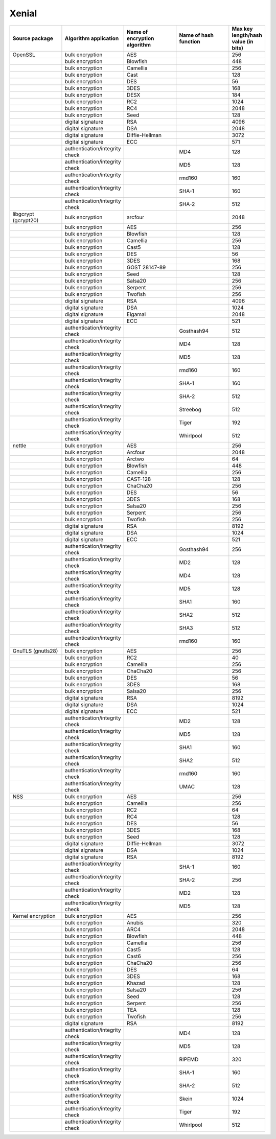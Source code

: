 Xenial
------

.. list-table::
   :header-rows: 1
   :widths: 20 20 20 20 10

   * - **Source package**
     - **Algorithm application**
     - **Name of encryption algorithm**
     - **Name of hash function**
     - **Max key length/hash value (in bits)**
   * - OpenSSL
     - bulk encryption
     - AES
     - 
     - 256
   * - 
     - bulk encryption
     - Blowfish
     - 
     - 448
   * - 
     - bulk encryption
     - Camellia
     - 
     - 256
   * - 
     - bulk encryption
     - Cast
     - 
     - 128
   * - 
     - bulk encryption
     - DES
     - 
     - 56
   * - 
     - bulk encryption
     - 3DES
     - 
     - 168
   * - 
     - bulk encryption
     - DESX
     - 
     - 184
   * - 
     - bulk encryption
     - RC2
     - 
     - 1024
   * - 
     - bulk encryption
     - RC4
     - 
     - 2048
   * - 
     - bulk encryption
     - Seed
     - 
     - 128
   * - 
     - digital signature
     - RSA
     - 
     - 4096
   * - 
     - digital signature
     - DSA
     - 
     - 2048
   * - 
     - digital signature
     - Diffie-Hellman
     - 
     - 3072
   * - 
     - digital signature
     - ECC
     - 
     - 571
   * - 
     - authentication/integrity check
     - 
     - MD4
     - 128
   * - 
     - authentication/integrity check
     - 
     - MD5
     - 128
   * - 
     - authentication/integrity check
     - 
     - rmd160
     - 160
   * - 
     - authentication/integrity check
     - 
     - SHA-1
     - 160
   * - 
     - authentication/integrity check
     - 
     - SHA-2
     - 512
   * - libgcrypt (gcrypt20)
     - bulk encryption
     - arcfour
     - 
     - 2048
   * - 
     - bulk encryption
     - AES
     - 
     - 256
   * - 
     - bulk encryption
     - Blowfish
     - 
     - 128
   * - 
     - bulk encryption
     - Camellia
     - 
     - 256
   * - 
     - bulk encryption
     - Cast5
     - 
     - 128
   * - 
     - bulk encryption
     - DES
     - 
     - 56
   * - 
     - bulk encryption
     - 3DES
     - 
     - 168
   * - 
     - bulk encryption
     - GOST 28147-89
     - 
     - 256
   * - 
     - bulk encryption
     - Seed
     - 
     - 128
   * - 
     - bulk encryption
     - Salsa20
     - 
     - 256
   * - 
     - bulk encryption
     - Serpent
     - 
     - 256
   * - 
     - bulk encryption
     - Twofish
     - 
     - 256
   * - 
     - digital signature
     - RSA
     - 
     - 4096
   * - 
     - digital signature
     - DSA
     - 
     - 1024
   * - 
     - digital signature
     - Elgamal
     - 
     - 2048
   * - 
     - digital signature
     - ECC
     - 
     - 521
   * - 
     - authentication/integrity check
     - 
     - Gosthash94
     - 512
   * - 
     - authentication/integrity check
     - 
     - MD4
     - 128
   * - 
     - authentication/integrity check
     - 
     - MD5
     - 128
   * - 
     - authentication/integrity check
     - 
     - rmd160
     - 160
   * - 
     - authentication/integrity check
     - 
     - SHA-1
     - 160
   * - 
     - authentication/integrity check
     - 
     - SHA-2
     - 512
   * - 
     - authentication/integrity check
     - 
     - Streebog
     - 512
   * - 
     - authentication/integrity check
     - 
     - Tiger
     - 192
   * - 
     - authentication/integrity check
     - 
     - Whirlpool
     - 512
   * - nettle
     - bulk encryption
     - AES
     - 
     - 256
   * - 
     - bulk encryption
     - Arcfour
     - 
     - 2048
   * - 
     - bulk encryption
     - Arctwo
     - 
     - 64
   * - 
     - bulk encryption
     - Blowfish
     - 
     - 448
   * - 
     - bulk encryption
     - Camellia
     - 
     - 256
   * - 
     - bulk encryption
     - CAST-128
     - 
     - 128
   * - 
     - bulk encryption
     - ChaCha20
     - 
     - 256
   * - 
     - bulk encryption
     - DES
     - 
     - 56
   * - 
     - bulk encryption
     - 3DES
     - 
     - 168
   * - 
     - bulk encryption
     - Salsa20
     - 
     - 256
   * - 
     - bulk encryption
     - Serpent
     - 
     - 256
   * - 
     - bulk encryption
     - Twofish
     - 
     - 256
   * - 
     - digital signature
     - RSA
     - 
     - 8192
   * - 
     - digital signature
     - DSA
     - 
     - 1024
   * - 
     - digital signature
     - ECC
     - 
     - 521
   * - 
     - authentication/integrity check
     - 
     - Gosthash94
     - 256
   * - 
     - authentication/integrity check
     - 
     - MD2
     - 128
   * - 
     - authentication/integrity check
     - 
     - MD4
     - 128
   * - 
     - authentication/integrity check
     - 
     - MD5
     - 128
   * - 
     - authentication/integrity check
     - 
     - SHA1
     - 160
   * - 
     - authentication/integrity check
     - 
     - SHA2
     - 512
   * - 
     - authentication/integrity check
     - 
     - SHA3
     - 512
   * - 
     - authentication/integrity check
     - 
     - rmd160
     - 160
   * - GnuTLS (gnutls28)
     - bulk encryption
     - AES
     - 
     - 256
   * - 
     - bulk encryption
     - RC2
     - 
     - 40
   * - 
     - bulk encryption
     - Camellia
     - 
     - 256
   * - 
     - bulk encryption
     - ChaCha20
     - 
     - 256
   * - 
     - bulk encryption
     - DES
     - 
     - 56
   * - 
     - bulk encryption
     - 3DES
     - 
     - 168
   * - 
     - bulk encryption
     - Salsa20
     - 
     - 256
   * - 
     - digital signature
     - RSA
     - 
     - 8192
   * - 
     - digital signature
     - DSA
     - 
     - 1024
   * - 
     - digital signature
     - ECC
     - 
     - 521
   * - 
     - authentication/integrity check
     - 
     - MD2
     - 128
   * - 
     - authentication/integrity check
     - 
     - MD5
     - 128
   * - 
     - authentication/integrity check
     - 
     - SHA1
     - 160
   * - 
     - authentication/integrity check
     - 
     - SHA2
     - 512
   * - 
     - authentication/integrity check
     - 
     - rmd160
     - 160
   * - 
     - authentication/integrity check
     - 
     - UMAC
     - 128
   * - NSS
     - bulk encryption
     - AES
     - 
     - 256
   * - 
     - bulk encryption
     - Camellia
     - 
     - 256
   * - 
     - bulk encryption
     - RC2
     - 
     - 64
   * - 
     - bulk encryption
     - RC4
     - 
     - 128
   * - 
     - bulk encryption
     - DES
     - 
     - 56
   * - 
     - bulk encryption
     - 3DES
     - 
     - 168
   * - 
     - bulk encryption
     - Seed
     - 
     - 128
   * - 
     - digital signature
     - Diffie-Hellman
     - 
     - 3072
   * - 
     - digital signature
     - DSA
     - 
     - 1024
   * - 
     - digital signature
     - RSA
     - 
     - 8192
   * - 
     - authentication/integrity check
     - 
     - SHA-1
     - 160
   * - 
     - authentication/integrity check
     - 
     - SHA-2
     - 256
   * - 
     - authentication/integrity check
     - 
     - MD2
     - 128
   * - 
     - authentication/integrity check
     - 
     - MD5
     - 128
   * - Kernel encryption
     - bulk encryption
     - AES
     - 
     - 256
   * - 
     - bulk encryption
     - Anubis
     - 
     - 320
   * - 
     - bulk encryption
     - ARC4
     - 
     - 2048
   * - 
     - bulk encryption
     - Blowfish
     - 
     - 448
   * - 
     - bulk encryption
     - Camellia
     - 
     - 256
   * - 
     - bulk encryption
     - Cast5
     - 
     - 128
   * - 
     - bulk encryption
     - Cast6
     - 
     - 256
   * - 
     - bulk encryption
     - ChaCha20
     - 
     - 256
   * - 
     - bulk encryption
     - DES
     - 
     - 64
   * - 
     - bulk encryption
     - 3DES
     - 
     - 168
   * - 
     - bulk encryption
     - Khazad
     - 
     - 128
   * - 
     - bulk encryption
     - Salsa20
     - 
     - 256
   * - 
     - bulk encryption
     - Seed
     - 
     - 128
   * - 
     - bulk encryption
     - Serpent
     - 
     - 256
   * - 
     - bulk encryption
     - TEA
     - 
     - 128
   * - 
     - bulk encryption
     - Twofish
     - 
     - 256
   * - 
     - digital signature
     - RSA
     - 
     - 8192
   * - 
     - authentication/integrity check
     - 
     - MD4
     - 128
   * - 
     - authentication/integrity check
     - 
     - MD5
     - 128
   * - 
     - authentication/integrity check
     - 
     - RIPEMD
     - 320
   * - 
     - authentication/integrity check
     - 
     - SHA-1
     - 160
   * - 
     - authentication/integrity check
     - 
     - SHA-2
     - 512
   * - 
     - authentication/integrity check
     - 
     - Skein
     - 1024
   * - 
     - authentication/integrity check
     - 
     - Tiger
     - 192
   * - 
     - authentication/integrity check
     - 
     - Whirlpool
     - 512